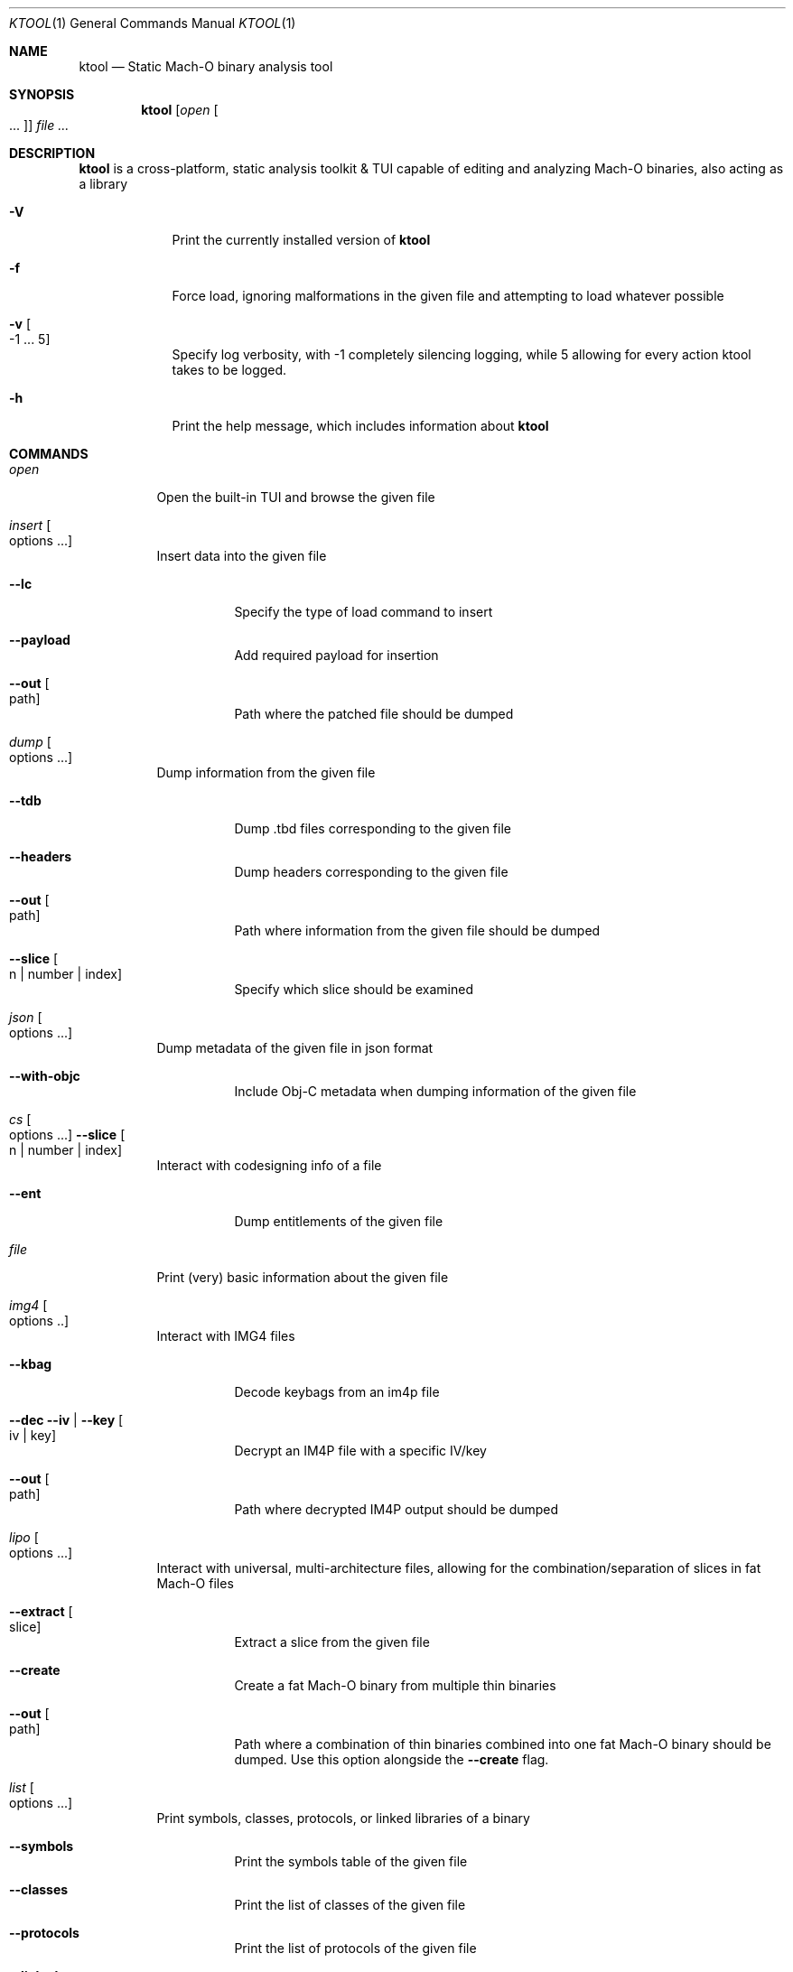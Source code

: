 .\"
.\" ktool.1
.\" Copyright (c) 2021-present cynder
.\"
.\" SPDX-License-Identifier: MIT
.\" Created by TheRealKeto on 8/30/2021.
.\"
.Dd April 3, 2022
.Dt KTOOL 1
.Os
.Sh NAME
.Nm ktool
.Nd Static Mach-O binary analysis tool
.Sh SYNOPSIS
.Nm
.Op Ar open Oo ... Oc
.Ar
.Sh DESCRIPTION
.Nm
is a cross-platform, static analysis toolkit & TUI capable of
editing and analyzing Mach-O binaries, also acting as a library
.Bl -tag -width -indent
.It Fl V
Print the currently installed version of
.Nm
.It Fl f
Force load, ignoring malformations in the given file and attempting
to load whatever possible
.It Fl v Oo -1 ... 5 Oc
Specify log verbosity, with -1 completely silencing logging,
while 5 allowing for every action ktool takes to be logged.
.It Fl h
Print the help message, which includes information about
.Nm
.El
.Sh COMMANDS
.Bl -tag -width indent
.It Ar open
Open the built-in TUI and browse the given file
.El
.Bl -tag -width indent
.It Ar insert Oo options ... Oc
Insert data into the given file
.Bl -tag -width indent
.It Fl -lc
Specify the type of load command to insert
.It Fl -payload
Add required payload for insertion
.It Fl -out Oo path Oc
Path where the patched file should be dumped
.El
.It Ar dump Oo options ... Oc
Dump information from the given file
.Bl -tag -width indent
.It Fl -tdb
Dump .tbd files corresponding to the given file
.It Fl -headers
Dump headers corresponding to the given file
.It Fl -out Oo path Oc
Path where information from the given file should be dumped
.It Fl -slice Oo n | number | index Oc
Specify which slice should be examined
.El
.It Ar json Oo options ... Oc
Dump metadata of the given file in json format
.Bl -tag -width indent
.It Fl -with-objc
Include Obj-C metadata when dumping information of the given file
.El
.It Ar cs Oo options ... Oc Fl -slice Oo n | number | index Oc
Interact with codesigning info of a file
.Bl -tag -width indent
.It Fl -ent
Dump entitlements of the given file
.El
.It Ar file
Print (very) basic information about the given file
.It Ar img4 Oo options .. Oc
Interact with IMG4 files
.Bl -tag -width indent
.It Fl -kbag
Decode keybags from an im4p file
.It Fl -dec Fl -iv | -key Oo iv | key Oc
Decrypt an IM4P file with a specific IV/key
.It Fl -out Oo path Oc
Path where decrypted IM4P output should be dumped
.El
.It Ar lipo Oo options ... Oc
Interact with universal, multi-architecture files, allowing
for the combination/separation of slices in fat Mach-O files
.Bl -tag -width indent
.It Fl -extract Oo slice Oc
Extract a slice from the given file
.It Fl -create
Create a fat Mach-O binary from multiple thin binaries
.It Fl -out Oo path Oc
Path where a combination of thin binaries combined into one fat
Mach-O binary should be dumped.
Use this option alongside the
.Fl -create
flag.
.El
.It Ar list Oo options ... Oc
Print symbols, classes, protocols, or linked libraries of a binary
.Bl -tag -width indent
.It Fl -symbols
Print the symbols table of the given file
.It Fl -classes
Print the list of classes of the given file
.It Fl -protocols
Print the list of protocols of the given file
.It Fl -linked
Print the list of linked libraries of the given file
.El
.It Ar info Oo options ... Oc Fl -slice Oo n | number | index Oc
Print generic information about the given file
.Bl -tag -width indent
.It Fl -vm
Print VM -> Slice -> File addressing mapping for a slice of a Mach-O file
.It Fl -cmds
Print the list of load commands of the given file
.It Fl -binding
Print binding actions for the given file
.Sh EXAMPLES
To dump .tbd files for a framework
.Dl "ktool dump --tbd [file]"
.Pp
To print basic information of a binary
.Dl "ktool file [file]"
.Pp
To extract a slice from a fat binary
.Dl "ktool lipo --extract [slice] [file]"
.Pp
To decrypt an IMP4 image
.Dl "ktool img4 --dec --iv [AES_IV] --key [AES_KEY] [file]"
.Pp
Check out more examples by using
.Dl "ktool [command]"
.Sh HISTORY
.Nm
is an alternative to specific tools, such as
.An lipo ,
and
.An otool .
For the sake of platform independence, it was written by
.An cynder
with the Python Programming Language, preventing any hassles
when operating on static binaries and libraries.
This very own manpage was written by
.An Keto (TheRealKeto)
on August 30, 2021.
